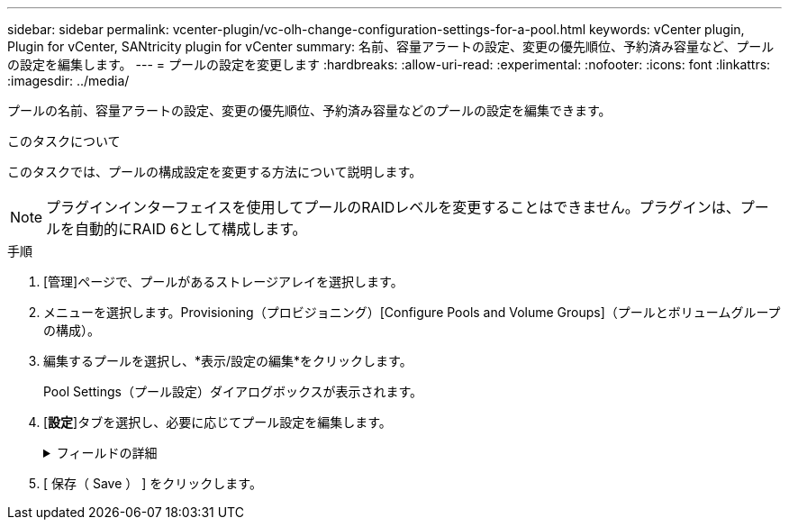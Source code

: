 ---
sidebar: sidebar 
permalink: vcenter-plugin/vc-olh-change-configuration-settings-for-a-pool.html 
keywords: vCenter plugin, Plugin for vCenter, SANtricity plugin for vCenter 
summary: 名前、容量アラートの設定、変更の優先順位、予約済み容量など、プールの設定を編集します。 
---
= プールの設定を変更します
:hardbreaks:
:allow-uri-read: 
:experimental: 
:nofooter: 
:icons: font
:linkattrs: 
:imagesdir: ../media/


[role="lead"]
プールの名前、容量アラートの設定、変更の優先順位、予約済み容量などのプールの設定を編集できます。

.このタスクについて
このタスクでは、プールの構成設定を変更する方法について説明します。


NOTE: プラグインインターフェイスを使用してプールのRAIDレベルを変更することはできません。プラグインは、プールを自動的にRAID 6として構成します。

.手順
. [管理]ページで、プールがあるストレージアレイを選択します。
. メニューを選択します。Provisioning（プロビジョニング）[Configure Pools and Volume Groups]（プールとボリュームグループの構成）。
. 編集するプールを選択し、*表示/設定の編集*をクリックします。
+
Pool Settings（プール設定）ダイアログボックスが表示されます。

. [*設定*]タブを選択し、必要に応じてプール設定を編集します。
+
.フィールドの詳細
[%collapsible]
====
[cols="25h,~"]
|===
| 設定 | 説明 


 a| 
名前
 a| 
ユーザが指定したプールの名前を変更できます。プールの名前は必ず指定する必要があります。



 a| 
容量アラート
 a| 
プールの空き容量が指定したしきい値以上になったときにアラート通知を送信できます。プールに格納されたデータが指定したしきい値を超えると、プラグインはメッセージを送信します。このため、ストレージスペースを追加したり、不要なオブジェクトを削除したりすることができます。アラートは、ダッシュボードの通知領域に表示され、サーバから管理者にEメールおよびSNMPトラップメッセージで送信できます。次の容量アラートを定義できます。

** *重大アラート*：プールの空き容量が指定したしきい値以上になったときに通知されます。しきい値の割合はスピンボックスで調整できます。この通知を無効にするには、チェックボックスをオンにします。
** *早期アラート*：プールの空き容量が指定したしきい値に達したときに通知されます。しきい値の割合はスピンボックスで調整できます。この通知を無効にするには、チェックボックスをオンにします。




 a| 
修正の優先順位
 a| 
システムパフォーマンスと比較したプールの変更処理の優先度レベルを指定できます。プールの変更処理の優先度を高くすると処理は高速に完了しますが、ホストのI/Oパフォーマンスは低下します。優先度を低くすると処理には時間がかかりますが、ホストのI/Oパフォーマンスへの影響は小さくなります。優先度レベルは、lowest、low、medium、high、highestの5つから選択できます。優先度レベルが高いほど、ホストのI/Oパフォーマンスとシステムパフォーマンスへの影響は大きくなります。

** *重大の再構築優先度*-このスライダバーは、複数のドライブに障害が発生した場合のデータ再構築処理の優先度を決定します。この状況では、一部のデータの冗長性が失われ、別のドライブ障害が発生した場合はデータの損失を招くおそれがあります。
** *デグレード再構築優先度*-このスライダバーは、ドライブ障害が発生した場合のデータ再構築処理の優先度を決定します。この状況では、データの冗長性は失われておらず、別のドライブ障害が発生してもデータの損失が発生することはありません。
** *バックグラウンド処理の優先度*-このスライダバーは、プールが最適な状態のときに実行されるバックグラウンド処理の優先度を決定します。たとえば、Dynamic Volume Expansion（DVE）、Instant Availability Format（IAF）、交換または追加したドライブへのデータの移行などがあります。




 a| 
予約済み容量（EF600またはEF300の場合は「最適化容量」）
 a| 
*予約済み容量*-ドライブ数を定義して、ドライブ障害に備えてプールに確保されている容量を特定できます。ドライブ障害が発生すると、予約済み容量を使用して再構築されたデータが格納されます。プールのデータ再構築プロセスでは、ボリュームグループで使用されるホットスペアドライブではなく、予約済み容量が使用されます。ドライブ数はスピンボックスで調整します。指定したドライブ数に応じて、スピンボックスの横にプールの予約済み容量が表示されます。予約済み容量については、次の点に注意してください。

** 予約済み容量はプールの合計空き容量から差し引かれるため、確保する容量がボリュームの作成に使用できる空き容量に影響します。予約済み容量に0を指定すると、プールのすべての空き容量がボリュームの作成に使用されます。
** 予約済み容量を減らすと、プールボリュームに使用できる容量が増えます。


*追加の最適化容量（EF600およびEF300アレイのみ）*--プールの作成時に、使用可能容量とパフォーマンスおよびドライブ寿命とのバランスが取れた、推奨される最適化容量が生成されます。このバランスを調整するには、使用可能容量を犠牲にしてパフォーマンスの向上とドライブ寿命の延長を図る場合はスライダを右に、パフォーマンスとドライブ寿命を犠牲にして使用可能容量を増やす場合は左に動かします。SSDドライブでは、その容量の一部が未割り当ての場合に寿命が長くなり、最大書き込みパフォーマンスが向上します。プールに関連付けられているドライブの未割り当て容量は、プールの予約済み容量、空き容量（ボリュームで使用されていない容量）、および使用可能容量のうちの最適化容量として確保された容量で構成されます。この最適化容量は使用可能容量を減らすことで最小レベルの最適化容量を確保するため、ボリュームの作成には使用できません。

|===
====
. [ 保存（ Save ） ] をクリックします。


